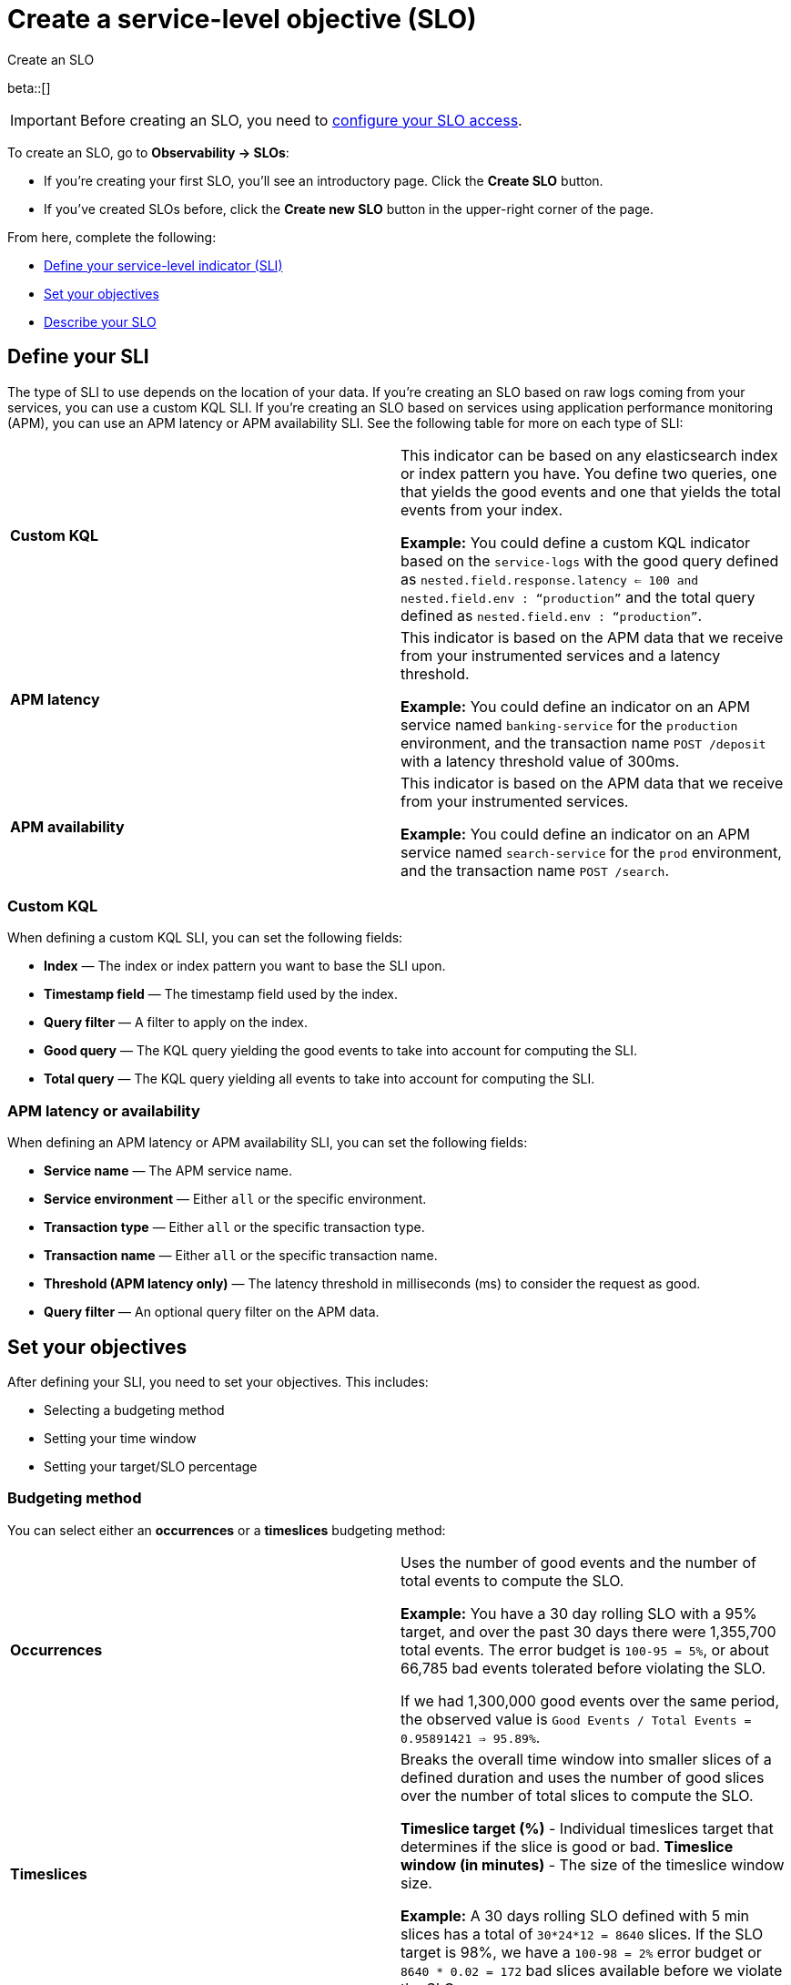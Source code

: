 [[slo-create]]
= Create a service-level objective (SLO)

++++
<titleabbrev>Create an SLO</titleabbrev>
++++

beta::[]

IMPORTANT: Before creating an SLO, you need to <<slo-privileges, configure your SLO access>>.

To create an SLO, go to *Observability → SLOs*: 

* If you're creating your first SLO, you'll see an introductory page. Click the *Create SLO* button.
* If you've created SLOs before, click the *Create new SLO* button in the upper-right corner of the page.

From here, complete the following:

* <<define-sli,Define your service-level indicator (SLI)>>
* <<set-slo>>
* <<slo-describe>>

[discrete]
[[define-sli]]
== Define your SLI

The type of SLI to use depends on the location of your data. If you're creating an SLO based on raw logs coming from your services, you can use a custom KQL SLI. If you're creating an SLO based on services using application performance monitoring (APM), you can use an APM latency or APM availability SLI. See the following table for more on each type of SLI:

[cols="1,1"]
|===

|*Custom KQL* 
|This indicator can be based on any elasticsearch index or index pattern you have. You define two queries, one that yields the good events and one that yields the total events from your index. 

*Example:* You could define a custom KQL indicator based on the `service-logs` with the good query defined as `nested.field.response.latency <= 100 and nested.field.env : “production”` and the total query defined as `nested.field.env : “production”`. 
|*APM latency* 
|This indicator is based on the APM data that we receive from your instrumented services and a latency threshold. 

*Example:* You could define an indicator on an APM service named `banking-service` for the `production` environment, and the transaction name `POST /deposit` with a latency threshold value of 300ms.
|*APM availability* 
|This indicator is based on the APM data that we receive from your instrumented services. 

*Example:* You could define an indicator on an APM service named `search-service` for the `prod` environment, and the transaction name `POST /search`.
|===

[discrete]
[[custom-kql-sli]]
=== Custom KQL
When defining a custom KQL SLI, you can set the following fields:

* *Index* — The index or index pattern you want to base the SLI upon.
* *Timestamp field* — The timestamp field used by the index.
* *Query filter* — A filter to apply on the index.
* *Good query* — The KQL query yielding the good events to take into account for computing the SLI.
* *Total query* — The KQL query yielding all events to take into account for computing the SLI.

[discrete]
[[apm-latency-sli]]

=== APM latency or availability
When defining an APM latency or APM availability SLI, you can set the following fields:

* *Service name* — The APM service name.
* *Service environment* — Either `all` or the specific environment.
* *Transaction type* — Either `all` or the specific transaction type.
* *Transaction name* — Either `all` or the specific transaction name.
* *Threshold (APM latency only)* — The latency threshold in milliseconds (ms) to consider the request as good.
* *Query filter* — An optional query filter on the APM data.

[discrete]
[[set-slo]]
== Set your objectives
After defining your SLI, you need to set your objectives. This includes:

* Selecting a budgeting method
* Setting your time window
* Setting your target/SLO percentage

[discrete]
[[slo-budgeting-method]]
=== Budgeting method
You can select either an *occurrences* or a *timeslices* budgeting method: 

[cols="1,1"]
|===
|*Occurrences*
| Uses the number of good events and the number of total events to compute the SLO.

*Example:* You have a 30 day rolling SLO with a 95% target, and over the past 30 days there were 1,355,700 total events. The error budget is `100-95 = 5%`, or about 66,785 bad events tolerated before violating the SLO.

If we had 1,300,000 good events over the same period, the observed value is `Good Events / Total Events = 0.95891421 => 95.89%`.
|*Timeslices*
| Breaks the overall time window into smaller slices of a defined duration and uses the number of good slices over the number of total slices to compute the SLO.

*Timeslice target (%)* - Individual timeslices target that determines if the slice is good or bad.
*Timeslice window (in minutes)* - The size of the timeslice window size.

*Example:* A 30 days rolling SLO defined with 5 min slices has a total of `30*24*12 = 8640` slices.
If the SLO target is 98%, we have a `100-98 = 2%` error budget or `8640 * 0.02 = 172` bad slices available before we violate the SLO.
|===

[discrete]
[[slo-time-window]]
=== Time window
Select the durations over which you want to compute your SLO. Then time window uses the data from the defined rolling period. For example, the last 30 days. 

[discrete]
[[slo-target]]
=== Target/SLO (%)
The SLO target objective in percentage.

[discrete]
[[slo-describe]]
== Describe your SLO
After setting your objectives, give your SLO a name, a short description, and add any relevant tags.

[discrete]
[[slo-alert-checkbox]]
== SLO burn rate alert rule
When the *Create an SLO burn rate alert rule* checkbox is selected, the *Create rule* window opens immediately after you click the *Create SLO* button.
Here you can define your SLO burn rate alert rule. 
For more information, see <<slo-burn-rate-alert, Create an SLO burn rate rule>>.